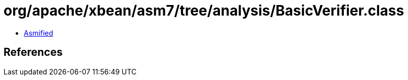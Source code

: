 = org/apache/xbean/asm7/tree/analysis/BasicVerifier.class

 - link:BasicVerifier-asmified.java[Asmified]

== References

